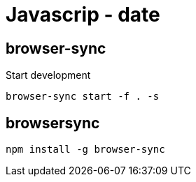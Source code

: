 = Javascrip - date


== browser-sync

Start development

[source,bash]
----
browser-sync start -f . -s
----

== browsersync

[source,bash]
----
npm install -g browser-sync
----